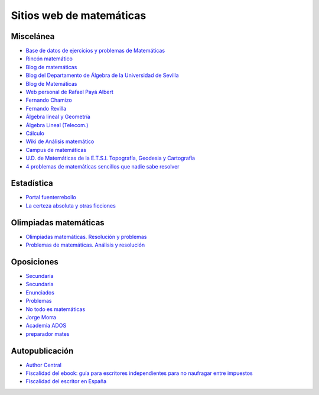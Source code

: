 Sitios web de matemáticas
=========================

Miscelánea
----------

* `Base de datos de ejercicios y problemas de Matemáticas <https://www.bdmat.com/>`_

* `Rincón matemático <http://rinconmatematico.com/>`_

* `Blog de matemáticas <https://blocdemat.wordpress.com/>`_

* `Blog del Departamento de Álgebra de la Universidad de Sevilla <http://blogs.algebra.us.es/>`_

* `Blog de Matemáticas <http://matematicas.net/>`_

* `Web personal de Rafael Payá Albert <https://www.ugr.es/~rpaya/cursosanteriores.htm>`_

* `Fernando Chamizo <http://verso.mat.uam.es/~fernando.chamizo/>`_

* `Fernando Revilla <http://fernandorevilla.es/>`_

* `Álgebra lineal y Geometría <https://ocw.unican.es/course/view.php?id=200&section=1>`_

* `Álgebra Lineal (Telecom.) <http://matematicas.uam.es/~fernando.chamizo/asignaturas/2021alglin/2021alglin.html>`_

* `Cálculo <http://www.esi2.us.es/~mbilbao/calculo.htm#notas>`_

* `Wiki de Análisis matemático <http://wam.usal.es/index.php/P%C3%A1gina_principal>`_

* `Campus de matemáticas <https://campusdematematicas.com/>`_

* `U.D. de Matemáticas de la E.T.S.I. Topografía, Geodesia y Cartografía <http://asignaturas.topografia.upm.es/matematicas/>`_

* `4 problemas de matemáticas sencillos que nadie sabe resolver <https://www.esquire.com/es/tecnologia/g35390092/problemas-matematicas-sin-resolver/>`_

Estadística
-----------

* `Portal fuenterrebollo <http://www.fuenterrebollo.com/>`_

* `La certeza absoluta y otras ficciones <http://www-eio.upc.es/~grima/Making%20off.html#Colera>`_

Olimpiadas matemáticas
----------------------

* `Olimpiadas matemáticas. Resolución y problemas <http://wpd.ugr.es/~jmmanzano/preparacion/problemas.php>`_

* `Problemas de matemáticas. Análisis y resolución <http://wpd.ugr.es/~olimpiada/>`_

Oposiciones
-----------

* `Secundaria <https://www.campuseducacion.com/cursos-homologados/comunidades-autonomas>`_

* `Secundaria <https://oposicionessecundaria.info/>`_

* `Enunciados <http://algoquedaquedecir.blogspot.com/2018/08/oposiciones-transparencia-enunciados.html?m=1>`_

* `Problemas <http://www.ricardpeiro.es/materialsOposicions/index.htm>`_

* `No todo es matemáticas <https://notodoesmatematicas.com//>`_

* `Jorge Morra <http://jorgemorra.com/>`_

* `Academia ADOS <https://www.academiaados.com/academia-de-oposiciones-de-secundaria-en-valencia/>`_

* `preparador mates <https://www.youtube.com/channel/UCOZArjUt3KYOWaWccv5Ex8g>`_

Autopublicación
---------------

* `Author Central <https://authorcentral.amazon.com/gp/home>`_

* `Fiscalidad del ebook: guía para escritores independientes para no naufragar entre impuestos <https://ebookhermanos.com/fiscalidad-del-ebook-escritores-impuestos/>`_

* `Fiscalidad del escritor en España <http://marianaeguaras.com/fiscalidad-del-escritor-en-espana/>`_
